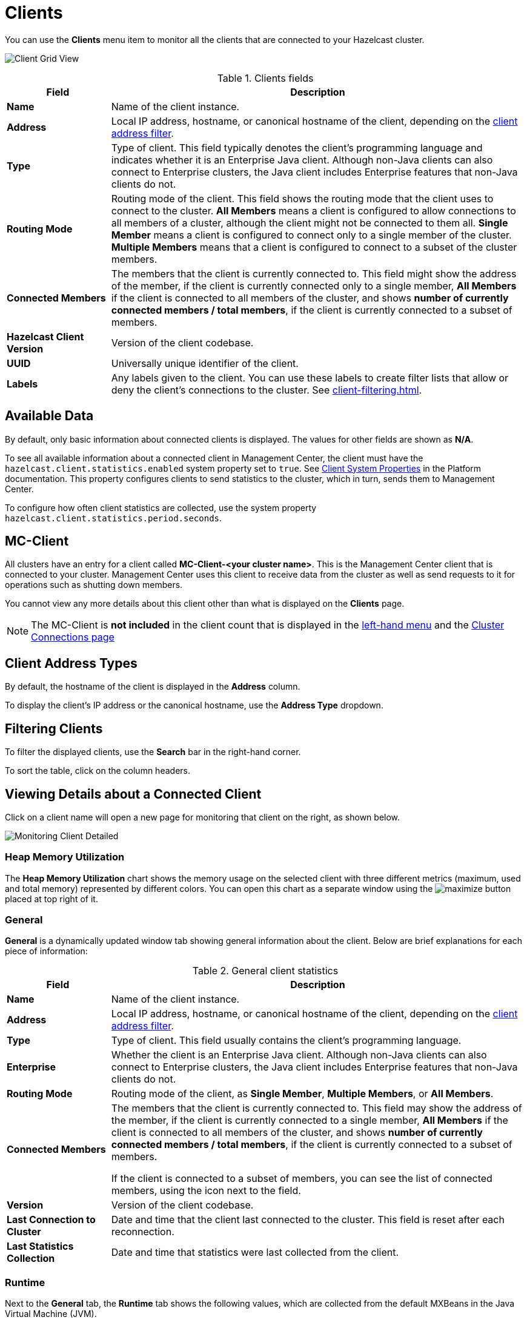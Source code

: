 = Clients
:description: You can use the Clients menu item to monitor all the clients that are connected to your Hazelcast cluster.
:page-aliases: monitor-imdg:monitor-clients.adoc

You can use the **Clients** menu item to monitor all the clients that are connected to your Hazelcast cluster.

image:ROOT:ClientGridView.png[Client Grid View]

.Clients fields
[cols="20%s,80%a"]
|===
|Field|Description

|Name
|Name of the client instance.

|Address
|Local IP address, hostname, or canonical hostname of the client, depending on the <<client-address-types, client address filter>>.

|Type
|Type of client. This field typically denotes the client's programming language and indicates whether it is an Enterprise Java client.
Although non-Java clients can also connect to Enterprise clusters, the Java client includes Enterprise features that non-Java clients do not.

|Routing Mode
|Routing mode of the client. This field shows the routing mode that the client uses to connect to the cluster.
*All Members* means a client is configured to allow connections to all members of a cluster, although the client might not be connected to them all.
*Single Member* means a client is configured to connect only to a single member of the cluster. *Multiple Members*
means that a client is configured to connect to a subset of the cluster members.

|Connected Members
|The members that the client is currently connected to. This field might show the address of the member, if the client is currently connected only to a single member,
*All Members* if the client is connected to all members of the cluster, and shows *number of currently connected members / total members*, if the
client is currently connected to a subset of members.

|Hazelcast Client Version
|Version of the client codebase.

|UUID
|Universally unique identifier of the client.

|Labels
|Any labels given to the client. You can use these labels to create filter lists that allow or deny the client's connections to the cluster. See xref:client-filtering.adoc[].

|===

== Available Data

By default, only basic information about connected clients is displayed. The
values for
other fields are shown as **N/A**.

To see all available information about a connected client in Management Center, the client
must have the `hazelcast.client.statistics.enabled` system
property set to `true`. See
xref:{page-latest-supported-hazelcast}@hazelcast:clients:java.adoc#client-system-properties[Client System Properties]
in the Platform documentation. This property configures clients to send statistics to the cluster, which in turn, sends them to Management Center.

To configure how often client statistics are collected,
use the system property  `hazelcast.client.statistics.period.seconds`.

== MC-Client

All clusters have an entry for a client called *MC-Client-<your cluster name>*. This is the Management Center client that is connected to your cluster. Management Center uses this client to receive data from the cluster as well as send requests to it for operations such as shutting down members.

You cannot view any more details about this client other than what is displayed on the *Clients* page.

NOTE: The MC-Client is *not included* in the client count that is displayed in the xref:getting-started:user-interface.adoc#menu[left-hand menu] and the xref:deploy-manage:connecting-to-clusters-ui.adoc[Cluster Connections page]

== Client Address Types

By default, the hostname of the client is displayed in the *Address* column.

To display the client's IP address or the canonical hostname, use the **Address Type**
dropdown.

== Filtering Clients

To filter the displayed clients, use the *Search* bar in the right-hand corner.

To sort the
table, click on the column headers.

== Viewing Details about a Connected Client

Click on
a client name will open a new page for monitoring that client
on the right, as shown below.

image:ROOT:MonitoringClientDetailed.png[Monitoring Client Detailed]

[[client-heap-memory]]
=== Heap Memory Utilization

The *Heap Memory Utilization* chart shows the memory usage
on the selected client with three different metrics
(maximum, used and total memory) represented by different colors. You can open this
chart as a separate window using the image:ROOT:MaximizeChart.png[maximize] button placed at top right of it.

=== General

**General** is a dynamically updated window tab showing general
information about the client. Below are brief explanations
for each piece of information:

.General client statistics
[cols="20%s,80%a"]
|===
|Field|Description

|Name
|Name of the client instance.

|Address
|Local IP address, hostname, or canonical hostname of the client, depending on the <<client-address, client address filter>>.

|Type
|Type of client. This field usually contains the client's programming language.

|Enterprise
|Whether the client is an Enterprise Java client. Although non-Java clients can also connect to Enterprise clusters, the Java client includes Enterprise features that non-Java clients do not.

|Routing Mode
|Routing mode of the client, as *Single Member*, *Multiple Members*, or *All Members*.

|Connected Members
|The members that the client is [.underline]#currently# connected to. This field may show the address of the member, if the client is currently connected to a single member,
*All Members* if the client is connected to all members of the cluster, and shows *number of currently connected members / total members*, if the
client is currently connected to a subset of members.

If the client is connected to a subset of members, you can see the list of connected members, using the icon next to the field.

|Version
|Version of the client codebase.

|Last Connection to Cluster
|Date and time that the client last connected
to the cluster. This field is reset after each reconnection.

|Last Statistics Collection
|Date and time that statistics were last collected from the client.
|===

=== Runtime
[[run-time]]

Next to the **General** tab, the **Runtime** tab shows the following
values, which are collected from the default MXBeans in the
Java Virtual Machine (JVM).

NOTE: Some of these statistics may not be available for
your client's
JVM implementation or operating system. **N/A** is shown for these
types of statistics. Please refer to your
JVM or operating system documentation for further details.

.Client runtime statistics
[cols="10%s,80%a"]
|===
|Field|Description

|Number of Processors
|Number of processors available
to the client.

|Uptime
|Uptime of the client.

|Maximum Memory
|Maximum amount of memory that the
client will attempt to use.

|Total Memory
|Amount of total heap memory currently
available for current and future objects in the client.

|Free Memory
|Amount of free heap memory in the client.

|Used Memory
|Amount of used heap memory in the client.
|===

=== OS

Next to the **Runtime** tab, the **OS** tab shows statistics
about the operating system of the client. These values are
collected from the default MXBeans in the Java Virtual
Machine (JVM).

NOTE: Some of these statistics may not be available for
your client's
JVM implementation or operating system. **N/A** is shown for these
types of statistics. Please refer to your
JVM or operating system documentation for further details.

.Client operating system statistics
[cols="10%s,80%a"]
|===
|Field|Description

|Free Physical Memory
|Amount of free physical memory on the client device.

|Committed Virtual Memory	|Amount of virtual memory that
is guaranteed to be available to the running process.

|Total Physical Memory
|Total amount of physical memory on the client device.

|Free Swap Space
|Amount of free swap space, which
is used when the amount of physical memory (RAM) is full.
If the system needs more memory resources and the RAM is full,
inactive pages in memory are moved to the swap space.

|Total Swap Space
|Total amount of swap space.

|Maximum File Descriptor Count
|Maximum number of file
descriptors, which is an integer that
uniquely represents an opened file in the operating system.

|Open File Descriptor Count
|Number of open file descriptors.

|Process CPU Time
|CPU time used by the process on which
the member (JVM) is running.

|System Load Average
|System load average for the last minute.
The system load average is the average over a period
of time of this sum:

```
(the number of runnable entities queued to the
available processors) + (the number of runnable
entities running on the available processors)
```

The way in which the
load average is calculated is differently, depending on the operating system, but it is typically a damped time-dependent average.
|===

[[client-near-cache]]
=== Client Near Cache Statistics

The *Client Near Cache Statistics* tables show statistics related
to the Near Cache of a client for maps and caches.

For information about Near Cache, see xref:{page-latest-supported-hazelcast}@hazelcast:performance:near-cache.adoc[] in the Platform documentation.

.Near Cache statistics
[cols="10%s,80%a"]
|===
|Field|Description

|Map/Cache Name
|Name of the map or cache.

|Creation Time
|Creation time of this Near Cache on the client.

|Evictions
|Number of evictions of Near Cache entries owned by the client.

|Expirations
|Number of TTL and max-idle expirations of Near
Cache entries owned by the client.

|Hits
|Number of hits (reads) of Near Cache entries owned by
the client.

|Misses
|Number of misses of Near Cache entries owned by the client.

|Owned Entry Count
|Number of Near Cache entries owned by the client.

|Owned Entry Memory Cost
|Memory cost of Near Cache entries
owned by the client.

|LP Duration
|Duration of the last Near Cache key persistence
(when the pre-load feature is enabled).

|LP Key Count
|Number of Near Cache key persistences (when the
pre-load feature is enabled).

|LP Time
|Time of the last Near Cache key persistence (when the
pre-load feature is enabled).

|LP Written Bytes
|Written number of bytes of the last Near Cache
key persistence (when the pre-load feature is enabled).

|LP Failure
|Failure reason of the last Near Cache persistence
(when the pre-load feature is enabled).

|===

== Related Resources

See the following topics in the Platform documentation:

- xref:{page-latest-supported-hazelcast}@hazelcast:clients:java.adoc#defining-client-labels[Defining Client Labels].
